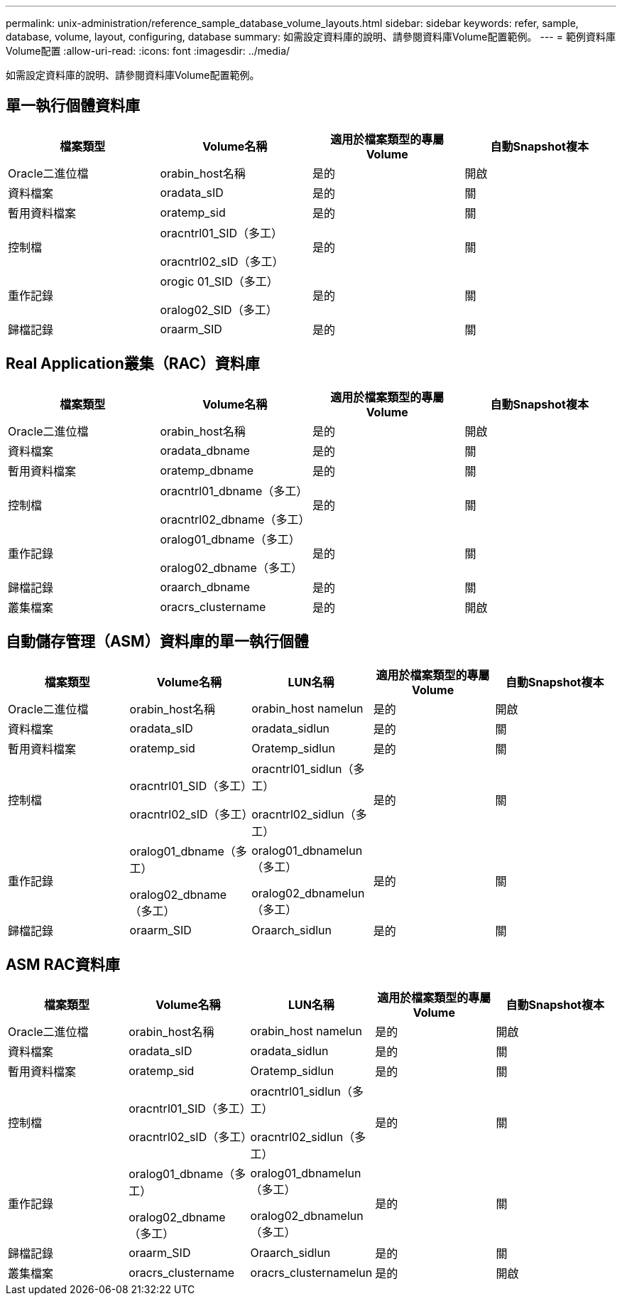 ---
permalink: unix-administration/reference_sample_database_volume_layouts.html 
sidebar: sidebar 
keywords: refer, sample, database, volume, layout, configuring, database 
summary: 如需設定資料庫的說明、請參閱資料庫Volume配置範例。 
---
= 範例資料庫Volume配置
:allow-uri-read: 
:icons: font
:imagesdir: ../media/


[role="lead"]
如需設定資料庫的說明、請參閱資料庫Volume配置範例。



== 單一執行個體資料庫

|===
| 檔案類型 | Volume名稱 | 適用於檔案類型的專屬Volume | 自動Snapshot複本 


 a| 
Oracle二進位檔
 a| 
orabin_host名稱
 a| 
是的
 a| 
開啟



 a| 
資料檔案
 a| 
oradata_sID
 a| 
是的
 a| 
關



 a| 
暫用資料檔案
 a| 
oratemp_sid
 a| 
是的
 a| 
關



 a| 
控制檔
 a| 
oracntrl01_SID（多工）

oracntrl02_sID（多工）
 a| 
是的
 a| 
關



 a| 
重作記錄
 a| 
orogic 01_SID（多工）

oralog02_SID（多工）
 a| 
是的
 a| 
關



 a| 
歸檔記錄
 a| 
oraarm_SID
 a| 
是的
 a| 
關

|===


== Real Application叢集（RAC）資料庫

|===
| 檔案類型 | Volume名稱 | 適用於檔案類型的專屬Volume | 自動Snapshot複本 


 a| 
Oracle二進位檔
 a| 
orabin_host名稱
 a| 
是的
 a| 
開啟



 a| 
資料檔案
 a| 
oradata_dbname
 a| 
是的
 a| 
關



 a| 
暫用資料檔案
 a| 
oratemp_dbname
 a| 
是的
 a| 
關



 a| 
控制檔
 a| 
oracntrl01_dbname（多工）

oracntrl02_dbname（多工）
 a| 
是的
 a| 
關



 a| 
重作記錄
 a| 
oralog01_dbname（多工）

oralog02_dbname（多工）
 a| 
是的
 a| 
關



 a| 
歸檔記錄
 a| 
oraarch_dbname
 a| 
是的
 a| 
關



 a| 
叢集檔案
 a| 
oracrs_clustername
 a| 
是的
 a| 
開啟

|===


== 自動儲存管理（ASM）資料庫的單一執行個體

|===
| 檔案類型 | Volume名稱 | LUN名稱 | 適用於檔案類型的專屬Volume | 自動Snapshot複本 


 a| 
Oracle二進位檔
 a| 
orabin_host名稱
 a| 
orabin_host namelun
 a| 
是的
 a| 
開啟



 a| 
資料檔案
 a| 
oradata_sID
 a| 
oradata_sidlun
 a| 
是的
 a| 
關



 a| 
暫用資料檔案
 a| 
oratemp_sid
 a| 
Oratemp_sidlun
 a| 
是的
 a| 
關



 a| 
控制檔
 a| 
oracntrl01_SID（多工）

oracntrl02_sID（多工）
 a| 
oracntrl01_sidlun（多工）

oracntrl02_sidlun（多工）
 a| 
是的
 a| 
關



 a| 
重作記錄
 a| 
oralog01_dbname（多工）

oralog02_dbname（多工）
 a| 
oralog01_dbnamelun（多工）

oralog02_dbnamelun（多工）
 a| 
是的
 a| 
關



 a| 
歸檔記錄
 a| 
oraarm_SID
 a| 
Oraarch_sidlun
 a| 
是的
 a| 
關

|===


== ASM RAC資料庫

|===
| 檔案類型 | Volume名稱 | LUN名稱 | 適用於檔案類型的專屬Volume | 自動Snapshot複本 


 a| 
Oracle二進位檔
 a| 
orabin_host名稱
 a| 
orabin_host namelun
 a| 
是的
 a| 
開啟



 a| 
資料檔案
 a| 
oradata_sID
 a| 
oradata_sidlun
 a| 
是的
 a| 
關



 a| 
暫用資料檔案
 a| 
oratemp_sid
 a| 
Oratemp_sidlun
 a| 
是的
 a| 
關



 a| 
控制檔
 a| 
oracntrl01_SID（多工）

oracntrl02_sID（多工）
 a| 
oracntrl01_sidlun（多工）

oracntrl02_sidlun（多工）
 a| 
是的
 a| 
關



 a| 
重作記錄
 a| 
oralog01_dbname（多工）

oralog02_dbname（多工）
 a| 
oralog01_dbnamelun（多工）

oralog02_dbnamelun（多工）
 a| 
是的
 a| 
關



 a| 
歸檔記錄
 a| 
oraarm_SID
 a| 
Oraarch_sidlun
 a| 
是的
 a| 
關



 a| 
叢集檔案
 a| 
oracrs_clustername
 a| 
oracrs_clusternamelun
 a| 
是的
 a| 
開啟

|===